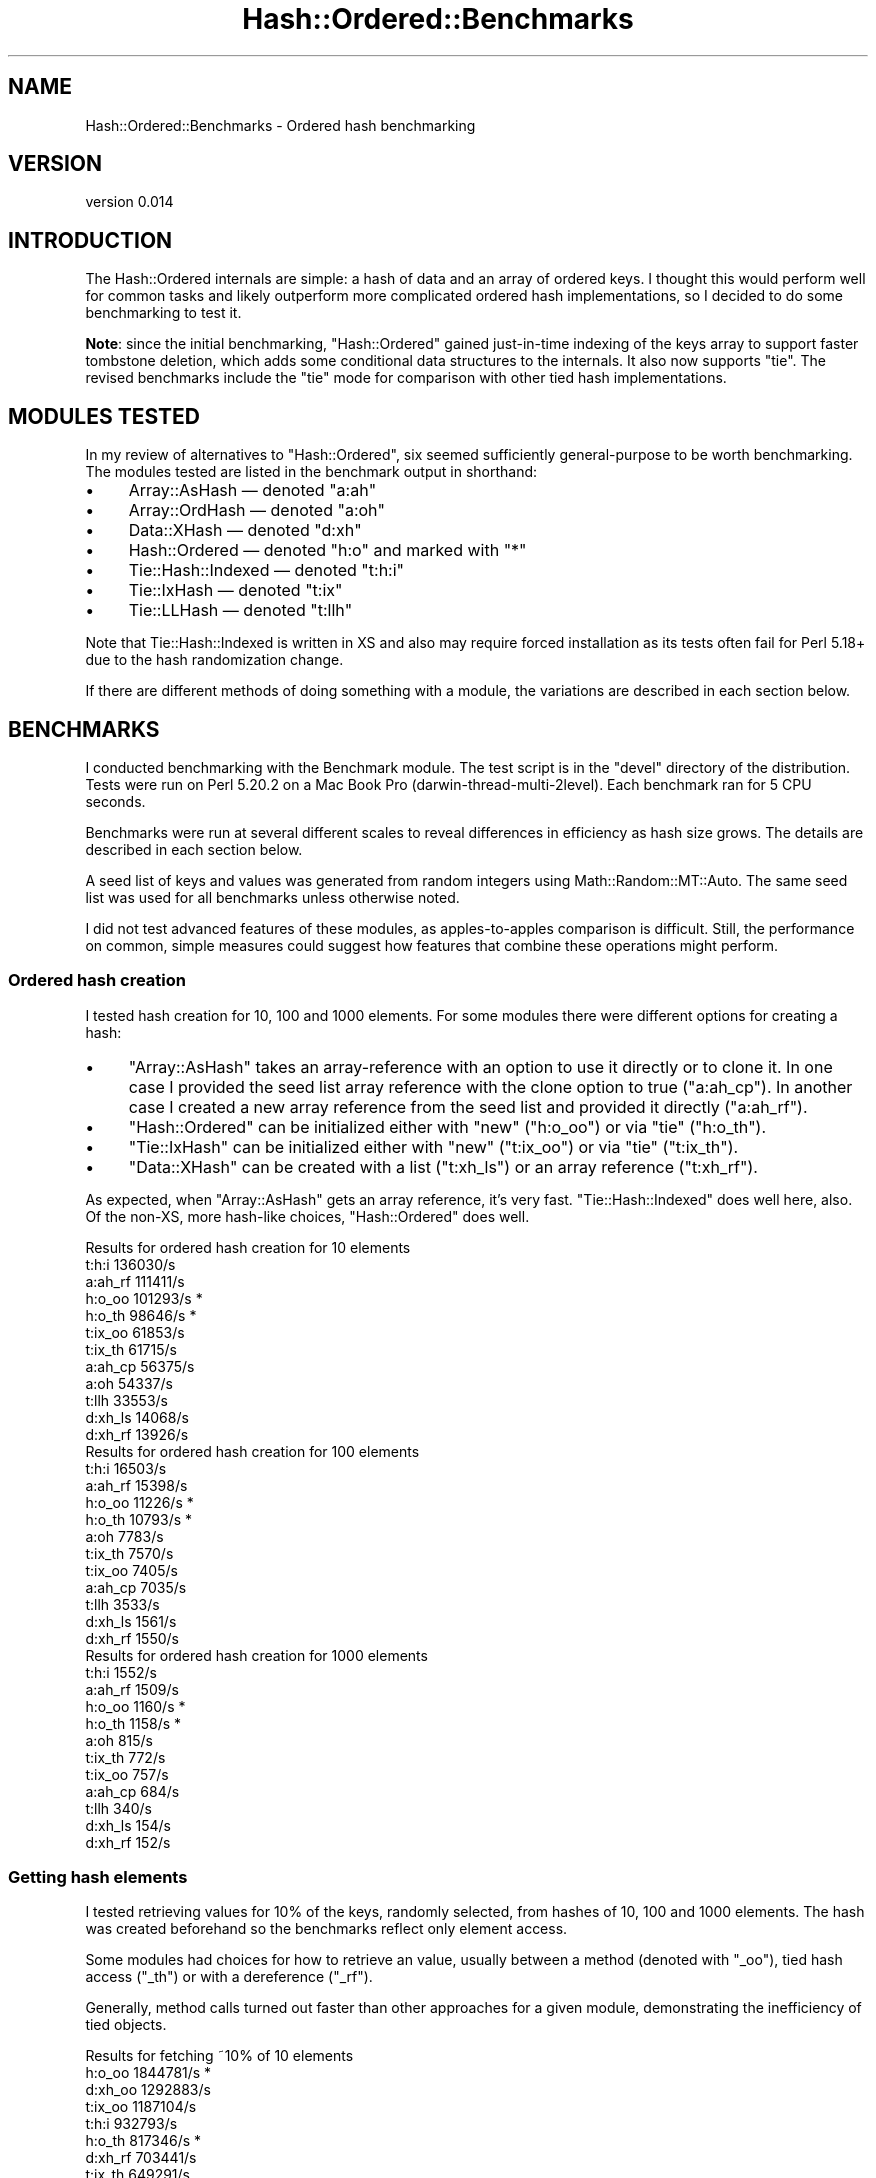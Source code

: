 .\" -*- mode: troff; coding: utf-8 -*-
.\" Automatically generated by Pod::Man 5.01 (Pod::Simple 3.43)
.\"
.\" Standard preamble:
.\" ========================================================================
.de Sp \" Vertical space (when we can't use .PP)
.if t .sp .5v
.if n .sp
..
.de Vb \" Begin verbatim text
.ft CW
.nf
.ne \\$1
..
.de Ve \" End verbatim text
.ft R
.fi
..
.\" \*(C` and \*(C' are quotes in nroff, nothing in troff, for use with C<>.
.ie n \{\
.    ds C` ""
.    ds C' ""
'br\}
.el\{\
.    ds C`
.    ds C'
'br\}
.\"
.\" Escape single quotes in literal strings from groff's Unicode transform.
.ie \n(.g .ds Aq \(aq
.el       .ds Aq '
.\"
.\" If the F register is >0, we'll generate index entries on stderr for
.\" titles (.TH), headers (.SH), subsections (.SS), items (.Ip), and index
.\" entries marked with X<> in POD.  Of course, you'll have to process the
.\" output yourself in some meaningful fashion.
.\"
.\" Avoid warning from groff about undefined register 'F'.
.de IX
..
.nr rF 0
.if \n(.g .if rF .nr rF 1
.if (\n(rF:(\n(.g==0)) \{\
.    if \nF \{\
.        de IX
.        tm Index:\\$1\t\\n%\t"\\$2"
..
.        if !\nF==2 \{\
.            nr % 0
.            nr F 2
.        \}
.    \}
.\}
.rr rF
.\" ========================================================================
.\"
.IX Title "Hash::Ordered::Benchmarks 3"
.TH Hash::Ordered::Benchmarks 3 2019-07-08 "perl v5.38.2" "User Contributed Perl Documentation"
.\" For nroff, turn off justification.  Always turn off hyphenation; it makes
.\" way too many mistakes in technical documents.
.if n .ad l
.nh
.SH NAME
Hash::Ordered::Benchmarks \- Ordered hash benchmarking
.SH VERSION
.IX Header "VERSION"
version 0.014
.SH INTRODUCTION
.IX Header "INTRODUCTION"
The Hash::Ordered internals are simple: a hash of data and an array of
ordered keys.  I thought this would perform well for common tasks and
likely outperform more complicated ordered hash implementations, so I
decided to do some benchmarking to test it.
.PP
\&\fBNote\fR: since the initial benchmarking, \f(CW\*(C`Hash::Ordered\*(C'\fR gained
just-in-time indexing of the keys array to support faster tombstone
deletion, which adds some conditional data structures to the internals.  It
also now supports \f(CW\*(C`tie\*(C'\fR.  The revised benchmarks include the \f(CW\*(C`tie\*(C'\fR mode
for comparison with other tied hash implementations.
.SH "MODULES TESTED"
.IX Header "MODULES TESTED"
In my review of alternatives to \f(CW\*(C`Hash::Ordered\*(C'\fR, six seemed sufficiently
general-purpose to be worth benchmarking.  The modules tested are listed in
the benchmark output in shorthand:
.IP \(bu 4
Array::AsHash — denoted \f(CW\*(C`a:ah\*(C'\fR
.IP \(bu 4
Array::OrdHash — denoted \f(CW\*(C`a:oh\*(C'\fR
.IP \(bu 4
Data::XHash — denoted \f(CW\*(C`d:xh\*(C'\fR
.IP \(bu 4
Hash::Ordered — denoted \f(CW\*(C`h:o\*(C'\fR and marked with "*"
.IP \(bu 4
Tie::Hash::Indexed — denoted \f(CW\*(C`t:h:i\*(C'\fR
.IP \(bu 4
Tie::IxHash — denoted \f(CW\*(C`t:ix\*(C'\fR
.IP \(bu 4
Tie::LLHash — denoted \f(CW\*(C`t:llh\*(C'\fR
.PP
Note that Tie::Hash::Indexed is written in XS and also may require
forced installation as its tests often fail for Perl 5.18+ due to the
hash randomization change.
.PP
If there are different methods of doing something with a module, the
variations are described in each section below.
.SH BENCHMARKS
.IX Header "BENCHMARKS"
I conducted benchmarking with the Benchmark module.  The test script is
in the \f(CW\*(C`devel\*(C'\fR directory of the distribution.  Tests were run on Perl
5.20.2 on a Mac Book Pro (darwin\-thread\-multi\-2level).  Each benchmark
ran for 5 CPU seconds.
.PP
Benchmarks were run at several different scales to reveal differences in
efficiency as hash size grows.  The details are described in each section
below.
.PP
A seed list of keys and values was generated from random integers
using Math::Random::MT::Auto.  The same seed list was used for
all benchmarks unless otherwise noted.
.PP
I did not test advanced features of these modules, as apples-to-apples
comparison is difficult.  Still, the performance on common, simple measures
could suggest how features that combine these operations might perform.
.SS "Ordered hash creation"
.IX Subsection "Ordered hash creation"
I tested hash creation for 10, 100 and 1000 elements.  For some modules
there were different options for creating a hash:
.IP \(bu 4
\&\f(CW\*(C`Array::AsHash\*(C'\fR takes an array-reference with an option to use it directly or to clone it.  In one case I provided the seed list array reference with the clone option to true ("a:ah_cp").  In another case I created a new array reference from the seed list and provided it directly ("a:ah_rf").
.IP \(bu 4
\&\f(CW\*(C`Hash::Ordered\*(C'\fR can be initialized either with \f(CW\*(C`new\*(C'\fR ("h:o_oo") or via \f(CW\*(C`tie\*(C'\fR ("h:o_th").
.IP \(bu 4
\&\f(CW\*(C`Tie::IxHash\*(C'\fR can be initialized either with \f(CW\*(C`new\*(C'\fR ("t:ix_oo") or via \f(CW\*(C`tie\*(C'\fR ("t:ix_th").
.IP \(bu 4
\&\f(CW\*(C`Data::XHash\*(C'\fR can be created with a list ("t:xh_ls") or an array reference ("t:xh_rf").
.PP
As expected, when \f(CW\*(C`Array::AsHash\*(C'\fR gets an array reference, it's very fast.
\&\f(CW\*(C`Tie::Hash::Indexed\*(C'\fR does well here, also.  Of the non-XS, more hash-like
choices, \f(CW\*(C`Hash::Ordered\*(C'\fR does well.
.PP
.Vb 12
\&    Results for ordered hash creation for 10 elements
\&               t:h:i   136030/s
\&             a:ah_rf   111411/s
\&              h:o_oo   101293/s  *
\&              h:o_th    98646/s  *
\&             t:ix_oo    61853/s
\&             t:ix_th    61715/s
\&             a:ah_cp    56375/s
\&                a:oh    54337/s
\&               t:llh    33553/s
\&             d:xh_ls    14068/s
\&             d:xh_rf    13926/s
\&
\&    Results for ordered hash creation for 100 elements
\&               t:h:i    16503/s
\&             a:ah_rf    15398/s
\&              h:o_oo    11226/s  *
\&              h:o_th    10793/s  *
\&                a:oh     7783/s
\&             t:ix_th     7570/s
\&             t:ix_oo     7405/s
\&             a:ah_cp     7035/s
\&               t:llh     3533/s
\&             d:xh_ls     1561/s
\&             d:xh_rf     1550/s
\&
\&    Results for ordered hash creation for 1000 elements
\&               t:h:i     1552/s
\&             a:ah_rf     1509/s
\&              h:o_oo     1160/s  *
\&              h:o_th     1158/s  *
\&                a:oh      815/s
\&             t:ix_th      772/s
\&             t:ix_oo      757/s
\&             a:ah_cp      684/s
\&               t:llh      340/s
\&             d:xh_ls      154/s
\&             d:xh_rf      152/s
.Ve
.SS "Getting hash elements"
.IX Subsection "Getting hash elements"
I tested retrieving values for 10% of the keys, randomly selected, from
hashes of 10, 100 and 1000 elements.  The hash was created beforehand so
the benchmarks reflect only element access.
.PP
Some modules had choices for how to retrieve an value, usually between a
method (denoted with "_oo"), tied hash access ("_th") or with a dereference
("_rf").
.PP
Generally, method calls turned out faster than other approaches for a given
module, demonstrating the inefficiency of tied objects.
.PP
.Vb 11
\&    Results for fetching ~10% of 10 elements
\&              h:o_oo  1844781/s  *
\&             d:xh_oo  1292883/s
\&             t:ix_oo  1187104/s
\&               t:h:i   932793/s
\&              h:o_th   817346/s  *
\&             d:xh_rf   703441/s
\&             t:ix_th   649291/s
\&                a:oh   560060/s
\&               t:llh   514911/s
\&                a:ah   260639/s
\&
\&    Results for fetching ~10% of 100 elements
\&              h:o_oo   285983/s  *
\&             d:xh_oo   183292/s
\&             t:ix_oo   165100/s
\&               t:h:i   128713/s
\&              h:o_th   107213/s  *
\&             d:xh_rf    87049/s
\&             t:ix_th    79642/s
\&                a:oh    66109/s
\&               t:llh    58741/s
\&                a:ah    27533/s
\&
\&    Results for fetching ~10% of 1000 elements
\&              h:o_oo    30342/s  *
\&             d:xh_oo    19004/s
\&             t:ix_oo    17132/s
\&               t:h:i    13269/s
\&              h:o_th    11100/s  *
\&             d:xh_rf     8919/s
\&             t:ix_th     7844/s
\&                a:oh     6763/s
\&               t:llh     5666/s
\&                a:ah     2772/s
.Ve
.SS "Setting hash elements"
.IX Subsection "Setting hash elements"
I tested changing values for 10% of the keys, randomly selected, from
hashes of 10, 100 and 1000 elements.  The hash was created beforehand so
the benchmarks reflect only element mutation.  No new keys were added.
.PP
Some modules had choices for how to modify a value, usually between a
method (denoted with "_oo"), tied hash access ("_th") or with a dereference
("_rf").
.PP
Again, methods outperformed.
.PP
.Vb 11
\&    Results for replacing ~10% of 10 elements
\&              h:o_oo  1378880/s  *
\&               t:h:i   945403/s
\&             d:xh_oo   941643/s
\&             t:ix_oo   887283/s
\&              h:o_th   652269/s  *
\&               t:llh   590160/s
\&             d:xh_rf   537694/s
\&                a:oh   530787/s
\&             t:ix_th   508001/s
\&                a:ah   159258/s
\&
\&    Results for replacing ~10% of 100 elements
\&              h:o_oo   192769/s  *
\&               t:h:i   126284/s
\&             d:xh_oo   119845/s
\&             t:ix_oo   113992/s
\&              h:o_th    81159/s  *
\&               t:llh    72403/s
\&             d:xh_rf    64791/s
\&                a:oh    62666/s
\&             t:ix_th    59809/s
\&                a:ah    16405/s
\&
\&    Results for replacing ~10% of 1000 elements
\&              h:o_oo    19909/s  *
\&               t:h:i    13445/s
\&             d:xh_oo    12487/s
\&             t:ix_oo    11601/s
\&              h:o_th     8357/s  *
\&               t:llh     7503/s
\&             d:xh_rf     6599/s
\&                a:oh     6410/s
\&             t:ix_th     6118/s
\&                a:ah     1651/s
.Ve
.SS "Adding hash elements"
.IX Subsection "Adding hash elements"
I tested adding 10, 100 and 1000 elements to an empty hash.
.PP
Some modules had choices for how to append a value, usually between a
method (denoted with "_oo"), tied hash access ("_th") or with a dereference
("_rf").
.PP
For \f(CW\*(C`Tie::LLHash\*(C'\fR, I did not use the "lazy" option, but did the equivalent
using \f(CW\*(C`tied\*(C'\fR and a method call:
.PP
.Vb 1
\&        tied(%tllh)\->last( irand(), 42 ) for 1 .. $n;
.Ve
.PP
Generally, it seemed like the differences were smaller than for other
benchmarks.  Methods still outperformed.
.PP
.Vb 11
\&    Results for adding 10 elements to empty hash
\&              h:o_oo   341022/s  *
\&               t:h:i   295079/s
\&             t:ix_oo   258981/s
\&              h:o_th   245996/s  *
\&             t:ix_th   211341/s
\&               t:llh   191298/s
\&                a:oh   137447/s
\&                a:ah   112651/s
\&             d:xh_oo    87215/s
\&             d:xh_rf    80379/s
\&
\&    Results for adding 100 elements to empty hash
\&              h:o_oo    58519/s  *
\&               t:h:i    55166/s
\&             t:ix_oo    48658/s
\&              h:o_th    42066/s  *
\&             t:ix_th    38632/s
\&                a:oh    34842/s
\&               t:llh    28384/s
\&             d:xh_oo    24841/s
\&             d:xh_rf    21517/s
\&                a:ah    13726/s
\&
\&    Results for adding 1000 elements to empty hash
\&              h:o_oo     6497/s  *
\&               t:h:i     6108/s
\&             t:ix_oo     5528/s
\&              h:o_th     4650/s  *
\&             t:ix_th     4329/s
\&                a:oh     4233/s
\&             d:xh_oo     3121/s
\&               t:llh     3011/s
\&             d:xh_rf     2696/s
\&                a:ah     1423/s
.Ve
.SS "Deleting hash elements"
.IX Subsection "Deleting hash elements"
I tested creating hashes of 10, 100 and 1000 elements and then deleting
10% of the keys, chosen randomly.  I would have liked to have isolated
creation from deletion, but I couldn't figure out a way to do that given
how \f(CW\*(C`Benchmark\*(C'\fR runs the same tests over and over.
.PP
Some modules had choices for how to delete a value, usually between a
method (denoted with "_oo"), tied hash access ("_th") or with a dereference
("_rf").
.PP
The performance changes (or lack thereof) at the three different sizes
reveals implementation differences.  (Though recall that some of this is
the creation performance difference as well as deletion difference.)
.PP
For example, \f(CW\*(C`Tie::Hash::Indexed\*(C'\fR XS does very well, which could be its
good creation performance, but could also be good deletion.
.PP
\&\f(CW\*(C`Hash::Ordered\*(C'\fR does linear search deleting a key for the 10 element hash,
but automatically switches to indexed, tombstone deletion for the larger
hashes.  When deleting only 10% of keys, garbage collection of tombstoned
keys never occurs, so that amortized cost is not included.
.PP
\&\f(CW\*(C`Tie::LLHash\*(C'\fR improves at larger sizes as deleting from a
linked list is faster than splicing out an element of an array.
Conversely, \f(CW\*(C`Array::AsHash\*(C'\fR just gets worse.
.PP
.Vb 11
\&    Results for creating 10 element hash then deleting ~10%
\&               t:h:i   131578/s
\&              h:o_oo    94598/s  *
\&              h:o_th    84018/s  *
\&                a:ah    67109/s
\&             t:ix_oo    55477/s
\&             t:ix_th    52792/s
\&                a:oh    46938/s
\&               t:llh    30399/s
\&             d:xh_oo    13756/s
\&             d:xh_rf    13499/s
\&
\&    Results for creating 100 element hash then deleting ~10%
\&               t:h:i    17420/s
\&              h:o_oo     9242/s  *
\&              h:o_th     8438/s  *
\&                a:oh     5738/s
\&             t:ix_oo     3922/s
\&             t:ix_th     3862/s
\&                a:ah     3286/s
\&               t:llh     3250/s
\&             d:xh_oo     1508/s
\&             d:xh_rf     1499/s
\&
\&    Results for creating 1000 element hash then deleting ~10%
\&               t:h:i     1635/s
\&              h:o_oo      934/s  *
\&              h:o_th      799/s  *
\&               t:llh      319/s
\&                a:oh      204/s
\&             d:xh_oo      152/s
\&             d:xh_rf      151/s
\&             t:ix_oo       78/s
\&             t:ix_th       78/s
\&                a:ah       40/s
.Ve
.SS "Extracting the hash as a list"
.IX Subsection "Extracting the hash as a list"
I tested getting an ordered list of pairs from hashes of 10, 100 and 1000
elements.  The hash was created beforehand so the benchmarks reflect only
conversion to a list.
.PP
Oddly, modules that usually have more than one way to do things don't for
this.  Even \f(CW\*(C`Tie::IxHash\*(C'\fR doesn't really have an OO way to do it, so I did
it longhand:
.PP
.Vb 1
\&        @list = map { $_ => $tix_oo\->FETCH($_) } $tix_oo\->Keys;
.Ve
.PP
Because \f(CW\*(C`Array::AsHash\*(C'\fR keeps its internal representation as an ordered
list of pairs, it outperforms the rest handily as it merely needs to
dereference that data structure.
.PP
.Vb 10
\&    Results for listing pairs of 10 element hash
\&                a:ah   321044/s
\&              h:o_oo   178288/s  *
\&             t:ix_oo    89263/s
\&               t:h:i    79184/s
\&              h:o_th    56112/s  *
\&             t:ix_th    48009/s
\&                a:oh    47433/s
\&               t:llh    37996/s
\&                d:xh    37439/s
\&
\&    Results for listing pairs of 100 element hash
\&                a:ah    36399/s
\&              h:o_oo    19537/s  *
\&             t:ix_oo     9049/s
\&               t:h:i     7768/s
\&              h:o_th     6254/s  *
\&                a:oh     5060/s
\&             t:ix_th     4907/s
\&                d:xh     4122/s
\&               t:llh     3813/s
\&
\&    Results for listing pairs of 1000 element hash
\&                a:ah     3784/s
\&              h:o_oo     1959/s  *
\&             t:ix_oo      905/s
\&               t:h:i      773/s
\&              h:o_th      625/s  *
\&                a:oh      523/s
\&             t:ix_th      492/s
\&                d:xh      427/s
\&               t:llh      377/s
.Ve
.SH CONCLUSION
.IX Header "CONCLUSION"
With the exception of hash creation and element deletion, \f(CW\*(C`Hash::Ordered\*(C'\fR
generally outperformed the other ordered hash implementations.  Even for
creation, it was the fastest of the pure-Perl, hash-based implementations,
often by a large margin.
.PP
In the original release of \f(CW\*(C`Hash::Ordered\*(C'\fR, deletion got worse as the hash
size grew.  The new JIT indexing with tombstones now makes deletion far
faster than any pure-Perl implementation.
.PP
\&\f(CW\*(C`Array::AsHash\*(C'\fR, with the opposite internal implementation compared to
\&\f(CW\*(C`Hash::Ordered\*(C'\fR, performs best at creation and listing pairs, but is dead
last at element access and modification.  I believe the poor performance is
mostly due to extra indirection (e.g. an extra function call) and logic in
the element access methods.  For uses that don't require much element
access and have lots of creation/serialization, it could still be a useful
choice.
.PP
Generally, every module that depends on \f(CW\*(C`tie\*(C'\fR for some portion of its
implementation pays a substantial performance penalty.  Comparing
\&\f(CW\*(C`Hash::Ordered\*(C'\fR benchmarks with and without \f(CW\*(C`tie\*(C'\fR for individual element
operations shows how severe this penalty can be.  \f(CW\*(C`Tie::Hash::Indexed\*(C'\fR —
likely because of its XS implementation — performs decently, but not well
enough in my opinion to justify its use.
.PP
As the author of \f(CW\*(C`Hash::Ordered\*(C'\fR, I'm clearly biased, but I think these
benchmarks make a very good case for it being the "go to" module for
pure-Perl, general-purpose ordered hashes.
.SH AUTHOR
.IX Header "AUTHOR"
David Golden <dagolden@cpan.org>
.SH "COPYRIGHT AND LICENSE"
.IX Header "COPYRIGHT AND LICENSE"
This software is Copyright (c) 2014 by David Golden.
.PP
This is free software, licensed under:
.PP
.Vb 1
\&  The Apache License, Version 2.0, January 2004
.Ve
